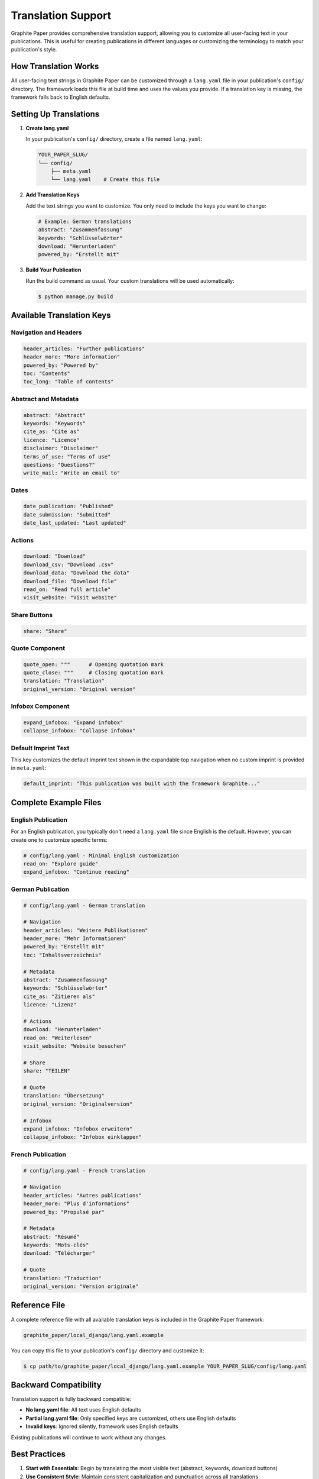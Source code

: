 .. _translation:

*********************
Translation Support
*********************

Graphite Paper provides comprehensive translation support, allowing you to customize all user-facing text in your publications. This is useful for creating publications in different languages or customizing the terminology to match your publication's style.

How Translation Works
=====================

All user-facing text strings in Graphite Paper can be customized through a ``lang.yaml`` file in your publication's ``config/`` directory. The framework loads this file at build time and uses the values you provide. If a translation key is missing, the framework falls back to English defaults.


Setting Up Translations
========================

1. **Create lang.yaml**

   In your publication's ``config/`` directory, create a file named ``lang.yaml``:

   .. code:: shell

       YOUR_PAPER_SLUG/
       └── config/
           ├── meta.yaml
           └── lang.yaml    # Create this file

2. **Add Translation Keys**

   Add the text strings you want to customize. You only need to include the keys you want to change:

   .. code:: yaml

       # Example: German translations
       abstract: "Zusammenfassung"
       keywords: "Schlüsselwörter"
       download: "Herunterladen"
       powered_by: "Erstellt mit"

3. **Build Your Publication**

   Run the build command as usual. Your custom translations will be used automatically:

   .. code:: shell

       $ python manage.py build


Available Translation Keys
===========================

Navigation and Headers
----------------------

.. code:: yaml

    header_articles: "Further publications"
    header_more: "More information"
    powered_by: "Powered by"
    toc: "Contents"
    toc_long: "Table of contents"

Abstract and Metadata
---------------------

.. code:: yaml

    abstract: "Abstract"
    keywords: "Keywords"
    cite_as: "Cite as"
    licence: "Licence"
    disclaimer: "Disclaimer"
    terms_of_use: "Terms of use"
    questions: "Questions?"
    write_mail: "Write an email to"

Dates
-----

.. code:: yaml

    date_publication: "Published"
    date_submission: "Submitted"
    date_last_updated: "Last updated"

Actions
-------

.. code:: yaml

    download: "Download"
    download_csv: "Download .csv"
    download_data: "Download the data"
    download_file: "Download file"
    read_on: "Read full article"
    visit_website: "Visit website"

Share Buttons
-------------

.. code:: yaml

    share: "Share"

Quote Component
---------------

.. code:: yaml

    quote_open: """      # Opening quotation mark
    quote_close: """     # Closing quotation mark
    translation: "Translation"
    original_version: "Original version"

Infobox Component
-----------------

.. code:: yaml

    expand_infobox: "Expand infobox"
    collapse_infobox: "Collapse infobox"

Default Imprint Text
--------------------

This key customizes the default imprint text shown in the expandable top navigation when no custom imprint is provided in ``meta.yaml``:

.. code:: yaml

    default_imprint: "This publication was built with the framework Graphite..."


Complete Example Files
======================

English Publication
-------------------

For an English publication, you typically don't need a ``lang.yaml`` file since English is the default. However, you can create one to customize specific terms:

.. code:: yaml

    # config/lang.yaml - Minimal English customization
    read_on: "Explore guide"
    expand_infobox: "Continue reading"

German Publication
------------------

.. code:: yaml

    # config/lang.yaml - German translation
    
    # Navigation
    header_articles: "Weitere Publikationen"
    header_more: "Mehr Informationen"
    powered_by: "Erstellt mit"
    toc: "Inhaltsverzeichnis"
    
    # Metadata
    abstract: "Zusammenfassung"
    keywords: "Schlüsselwörter"
    cite_as: "Zitieren als"
    licence: "Lizenz"
    
    # Actions
    download: "Herunterladen"
    read_on: "Weiterlesen"
    visit_website: "Website besuchen"
    
    # Share
    share: "TEILEN"
    
    # Quote
    translation: "Übersetzung"
    original_version: "Originalversion"
    
    # Infobox
    expand_infobox: "Infobox erweitern"
    collapse_infobox: "Infobox einklappen"

French Publication
------------------

.. code:: yaml

    # config/lang.yaml - French translation
    
    # Navigation
    header_articles: "Autres publications"
    header_more: "Plus d'informations"
    powered_by: "Propulsé par"
    
    # Metadata
    abstract: "Résumé"
    keywords: "Mots-clés"
    download: "Télécharger"
    
    # Quote
    translation: "Traduction"
    original_version: "Version originale"


Reference File
==============

A complete reference file with all available translation keys is included in the Graphite Paper framework:

.. code:: shell

    graphite_paper/local_django/lang.yaml.example

You can copy this file to your publication's ``config/`` directory and customize it:

.. code:: shell

    $ cp path/to/graphite_paper/local_django/lang.yaml.example YOUR_PAPER_SLUG/config/lang.yaml


Backward Compatibility
======================

Translation support is fully backward compatible:

* **No lang.yaml file**: All text uses English defaults
* **Partial lang.yaml file**: Only specified keys are customized, others use English defaults
* **Invalid keys**: Ignored silently, framework uses English defaults

Existing publications will continue to work without any changes.


Best Practices
==============

1. **Start with Essentials**: Begin by translating the most visible text (abstract, keywords, download buttons)

2. **Use Consistent Style**: Maintain consistent capitalization and punctuation across all translations

3. **Test Your Translations**: Build and preview your publication to ensure all translations appear correctly

4. **Keep a Reference**: Maintain a copy of ``lang.yaml.example`` for reference when adding new translations

5. **Version Control**: Commit your ``lang.yaml`` file to version control along with your publication content


Troubleshooting
===============

**Translations Not Appearing**

* Check that ``lang.yaml`` is in the ``config/`` directory
* Verify YAML syntax (use a YAML validator if needed)
* Ensure key names match exactly (they are case-sensitive)
* Clear your browser cache and rebuild: ``python manage.py build``

**Special Characters Not Displaying**

* Ensure your ``lang.yaml`` file is saved with UTF-8 encoding
* Use YAML string escaping for special characters if needed

**Missing Translations**

* If a key is not in your ``lang.yaml`` file, the English default will be used
* This is intentional - you only need to include keys you want to customize
